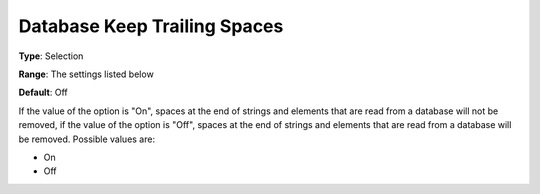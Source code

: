 

.. _Options_Database_Interface_-_Database5:


Database Keep Trailing Spaces
=============================



**Type**:	Selection	

**Range**:	The settings listed below	

**Default**:	Off	



If the value of the option is "On", spaces at the end of strings and elements that are read from a database will not be removed, if the value of the option is "Off", spaces at the end of strings and elements that are read from a database will be removed. Possible values are:



*	On 
*	Off 



